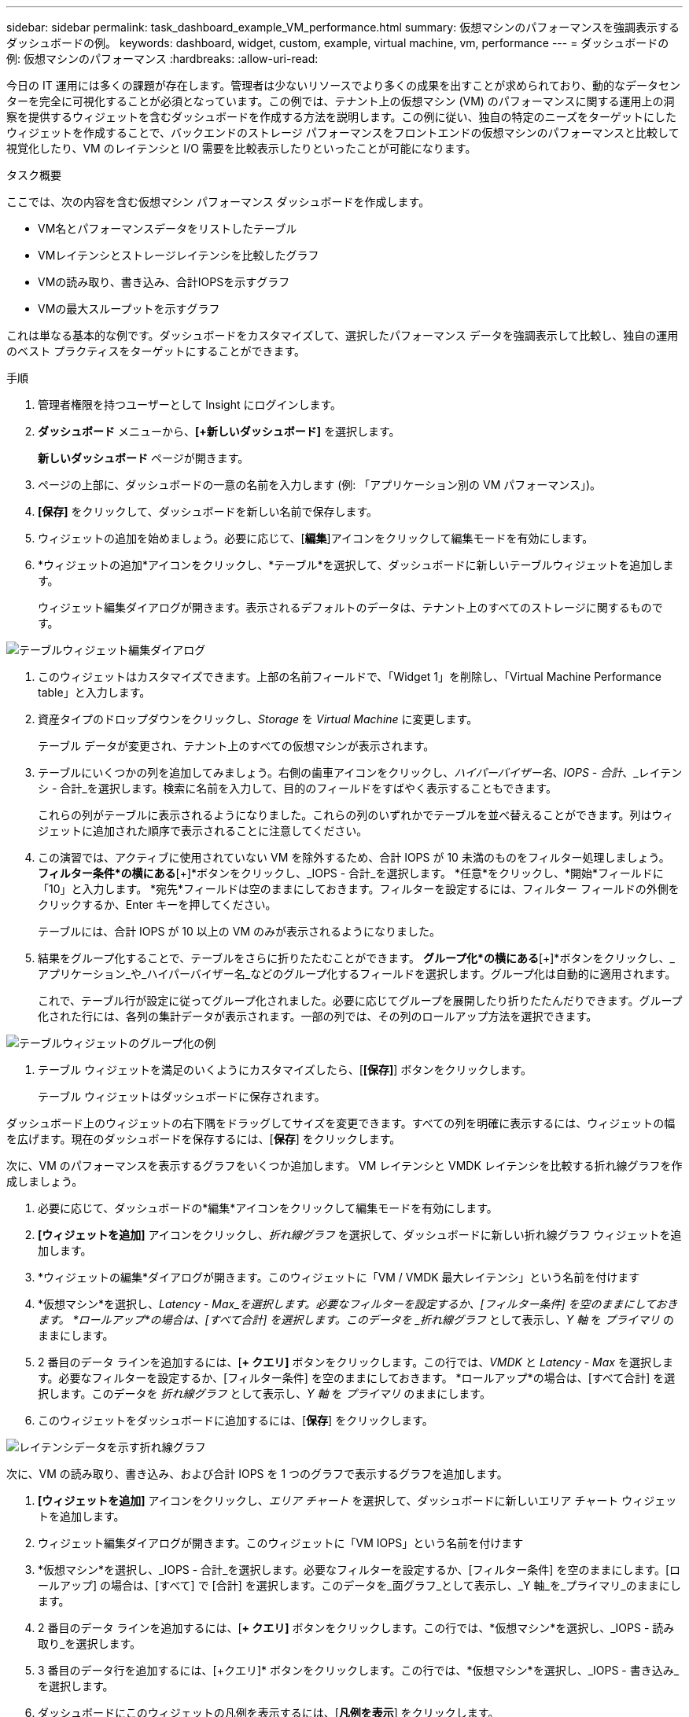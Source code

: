 ---
sidebar: sidebar 
permalink: task_dashboard_example_VM_performance.html 
summary: 仮想マシンのパフォーマンスを強調表示するダッシュボードの例。 
keywords: dashboard, widget, custom, example, virtual machine, vm, performance 
---
= ダッシュボードの例: 仮想マシンのパフォーマンス
:hardbreaks:
:allow-uri-read: 


[role="lead"]
今日の IT 運用には多くの課題が存在します。管理者は少ないリソースでより多くの成果を出すことが求められており、動的なデータセンターを完全に可視化することが必須となっています。この例では、テナント上の仮想マシン (VM) のパフォーマンスに関する運用上の洞察を提供するウィジェットを含むダッシュボードを作成する方法を説明します。この例に従い、独自の特定のニーズをターゲットにしたウィジェットを作成することで、バックエンドのストレージ パフォーマンスをフロントエンドの仮想マシンのパフォーマンスと比較して視覚化したり、VM のレイテンシと I/O 需要を比較表示したりといったことが可能になります。

.タスク概要
ここでは、次の内容を含む仮想マシン パフォーマンス ダッシュボードを作成します。

* VM名とパフォーマンスデータをリストしたテーブル
* VMレイテンシとストレージレイテンシを比較したグラフ
* VMの読み取り、書き込み、合計IOPSを示すグラフ
* VMの最大スループットを示すグラフ


これは単なる基本的な例です。ダッシュボードをカスタマイズして、選択したパフォーマンス データを強調表示して比較し、独自の運用のベスト プラクティスをターゲットにすることができます。

.手順
. 管理者権限を持つユーザーとして Insight にログインします。
. *ダッシュボード* メニューから、*[+新しいダッシュボード]* を選択します。
+
*新しいダッシュボード* ページが開きます。

. ページの上部に、ダッシュボードの一意の名前を入力します (例: 「アプリケーション別の VM パフォーマンス」)。
. *[保存]* をクリックして、ダッシュボードを新しい名前で保存します。
. ウィジェットの追加を始めましょう。必要に応じて、[*編集*]アイコンをクリックして編集モードを有効にします。
. *ウィジェットの追加*アイコンをクリックし、*テーブル*を選択して、ダッシュボードに新しいテーブルウィジェットを追加します。
+
ウィジェット編集ダイアログが開きます。表示されるデフォルトのデータは、テナント上のすべてのストレージに関するものです。



image:VMDashboard-TableWidget1.png["テーブルウィジェット編集ダイアログ"]

. このウィジェットはカスタマイズできます。上部の名前フィールドで、「Widget 1」を削除し、「Virtual Machine Performance table」と入力します。
. 資産タイプのドロップダウンをクリックし、_Storage_ を _Virtual Machine_ に変更します。
+
テーブル データが変更され、テナント上のすべての仮想マシンが表示されます。

. テーブルにいくつかの列を追加してみましょう。右側の歯車アイコンをクリックし、_ハイパーバイザー名_、_IOPS - 合計_、_レイテンシ - 合計_を選択します。検索に名前を入力して、目的のフィールドをすばやく表示することもできます。
+
これらの列がテーブルに表示されるようになりました。これらの列のいずれかでテーブルを並べ替えることができます。列はウィジェットに追加された順序で表示されることに注意してください。

. この演習では、アクティブに使用されていない VM を除外するため、合計 IOPS が 10 未満のものをフィルター処理しましょう。  *フィルター条件*の横にある*[+]*ボタンをクリックし、_IOPS - 合計_を選択します。  *任意*をクリックし、*開始*フィールドに「10」と入力します。 *宛先*フィールドは空のままにしておきます。フィルターを設定するには、フィルター フィールドの外側をクリックするか、Enter キーを押してください。
+
テーブルには、合計 IOPS が 10 以上の VM のみが表示されるようになりました。

. 結果をグループ化することで、テーブルをさらに折りたたむことができます。 *グループ化*の横にある*[+]*ボタンをクリックし、_アプリケーション_や_ハイパーバイザー名_などのグループ化するフィールドを選択します。グループ化は自動的に適用されます。
+
これで、テーブル行が設定に従ってグループ化されました。必要に応じてグループを展開したり折りたたんだりできます。グループ化された行には、各列の集計データが表示されます。一部の列では、その列のロールアップ方法を選択できます。



image:VMDashboard-TableWidgetGroup.png["テーブルウィジェットのグループ化の例"]

. テーブル ウィジェットを満足のいくようにカスタマイズしたら、[*[保存]*] ボタンをクリックします。
+
テーブル ウィジェットはダッシュボードに保存されます。



ダッシュボード上のウィジェットの右下隅をドラッグしてサイズを変更できます。すべての列を明確に表示するには、ウィジェットの幅を広げます。現在のダッシュボードを保存するには、[*保存*] をクリックします。

次に、VM のパフォーマンスを表示するグラフをいくつか追加します。  VM レイテンシと VMDK レイテンシを比較する折れ線グラフを作成しましょう。

. 必要に応じて、ダッシュボードの*編集*アイコンをクリックして編集モードを有効にします。
. *[ウィジェットを追加]* アイコンをクリックし、_折れ線グラフ_ を選択して、ダッシュボードに新しい折れ線グラフ ウィジェットを追加します。
. *ウィジェットの編集*ダイアログが開きます。このウィジェットに「VM / VMDK 最大レイテンシ」という名前を付けます
. *仮想マシン*を選択し、_Latency - Max_を選択します。必要なフィルターを設定するか、[フィルター条件] を空のままにしておきます。 *ロールアップ*の場合は、[すべて合計] を選択します。このデータを _折れ線グラフ_ として表示し、_Y 軸_ を _プライマリ_ のままにします。
. 2 番目のデータ ラインを追加するには、[*+ クエリ]* ボタンをクリックします。この行では、_VMDK_ と _Latency - Max_ を選択します。必要なフィルターを設定するか、[フィルター条件] を空のままにしておきます。 *ロールアップ*の場合は、[すべて合計] を選択します。このデータを _折れ線グラフ_ として表示し、_Y 軸_ を _プライマリ_ のままにします。
. このウィジェットをダッシュボードに追加するには、[*保存*] をクリックします。


image:VMDashboard-LineChartVMLatency.png["レイテンシデータを示す折れ線グラフ"]

次に、VM の読み取り、書き込み、および合計 IOPS を 1 つのグラフで表示するグラフを追加します。

. *[ウィジェットを追加]* アイコンをクリックし、_エリア チャート_ を選択して、ダッシュボードに新しいエリア チャート ウィジェットを追加します。
. ウィジェット編集ダイアログが開きます。このウィジェットに「VM IOPS」という名前を付けます
. *仮想マシン*を選択し、_IOPS - 合計_を選択します。必要なフィルターを設定するか、[フィルター条件] を空のままにします。[ロールアップ] の場合は、[すべて] で [合計] を選択します。このデータを_面グラフ_として表示し、_Y 軸_を_プライマリ_のままにします。
. 2 番目のデータ ラインを追加するには、[*+ クエリ]* ボタンをクリックします。この行では、*仮想マシン*を選択し、_IOPS - 読み取り_を選択します。
. 3 番目のデータ行を追加するには、[+クエリ]* ボタンをクリックします。この行では、*仮想マシン*を選択し、_IOPS - 書き込み_を選択します。
. ダッシュボードにこのウィジェットの凡例を表示するには、[*凡例を表示*] をクリックします。


image:VMDashboard-AreaChartVMIOPS.png["VM IOPS を示す面グラフ"]

. このウィジェットをダッシュボードに追加するには、[*保存*] をクリックします。


次に、VM に関連付けられている各アプリケーションの VM スループットを示すグラフを追加します。これにはロールアップ機能を使用します。

. *[ウィジェットを追加]* アイコンをクリックし、_折れ線グラフ_ を選択して、ダッシュボードに新しい折れ線グラフ ウィジェットを追加します。
. ウィジェット編集ダイアログが開きます。このウィジェットに「アプリケーション別のVMスループット」という名前を付けます。
. 仮想マシンを選択し、スループット - 合計を選択します。必要なフィルターを設定するか、「フィルター条件」を空のままにします。ロールアップの場合は、「最大」を選択し、「アプリケーション」または「名前」で選択します。上位 10 件のアプリケーションを表示します。このデータを折れ線グラフとして表示し、Y 軸をプライマリのままにします。
. このウィジェットをダッシュボードに追加するには、[*保存*] をクリックします。


ダッシュボード上のウィジェットを移動するには、ウィジェットの上部の任意の場所でマウス ボタンを押したまま、新しい場所にドラッグします。

右下隅をドラッグしてウィジェットのサイズを変更できます。

変更を加えた後は、必ずダッシュボードを*[保存]*してください。

最終的な VM パフォーマンス ダッシュボードは次のようになります。

image:VMDashExample1.png["VMダッシュボードの完全な例。すべてのウィジェットが配置されています。"]
